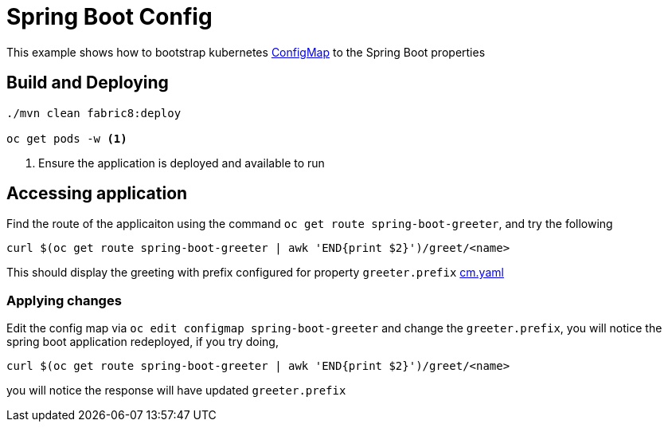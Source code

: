 :linkattrs:

= Spring Boot Config

This example shows how to bootstrap kubernetes https://kubernetes.io/docs/tasks/configure-pod-container/configmap/[ConfigMap] to the Spring Boot properties

== Build and Deploying

[code,sh]
----
./mvn clean fabric8:deploy

oc get pods -w <1>
----

<1> Ensure the application is deployed and available to run

== Accessing application

Find the route of the applicaiton using the command `oc get route spring-boot-greeter`, and try the following

[code,sh]
----
curl $(oc get route spring-boot-greeter | awk 'END{print $2}')/greet/<name>
----

This should display the greeting with prefix configured for property `greeter.prefix` link:./src/main/fabric8/cm.yaml[cm.yaml]


=== Applying changes

Edit the config map via `oc edit configmap spring-boot-greeter` and change the `greeter.prefix`,
you will notice the spring boot application redeployed, if you try doing,

[code,sh]
----
curl $(oc get route spring-boot-greeter | awk 'END{print $2}')/greet/<name>
----

you will notice the response will have updated `greeter.prefix`